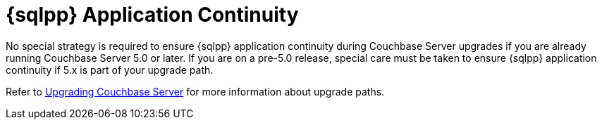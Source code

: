 = {sqlpp} Application Continuity
:description: No special strategy is required to ensure {sqlpp} application continuity during Couchbase Server upgrades if you are already running Couchbase Server 5.0 or later.

{description}
If you are on a pre-5.0 release, special care must be taken to ensure {sqlpp} application continuity if 5.x is part of your upgrade path.

Refer to xref:install:upgrade.adoc[Upgrading Couchbase Server] for more information about upgrade paths.
